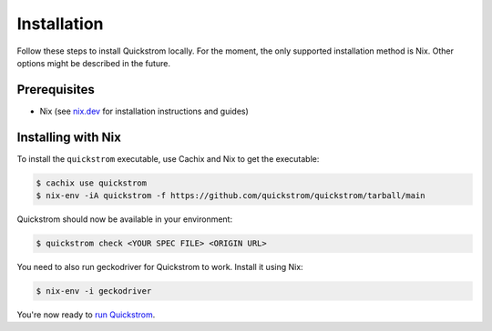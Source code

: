 Installation
============

Follow these steps to install Quickstrom locally. For the moment, the only
supported installation method is Nix. Other options might be described in the
future.

Prerequisites
-------------

-  Nix (see `nix.dev <https://nix.dev/>`__ for installation instructions
   and guides)

Installing with Nix
-------------------

To install the ``quickstrom`` executable, use Cachix and Nix to get the
executable:

.. code:: console

   $ cachix use quickstrom
   $ nix-env -iA quickstrom -f https://github.com/quickstrom/quickstrom/tarball/main

Quickstrom should now be available in your environment:

.. code:: console

   $ quickstrom check <YOUR SPEC FILE> <ORIGIN URL>

You need to also run geckodriver for Quickstrom to work. Install it using
Nix:

.. code:: console

   $ nix-env -i geckodriver

You're now ready to `run Quickstrom <#running>`__.
